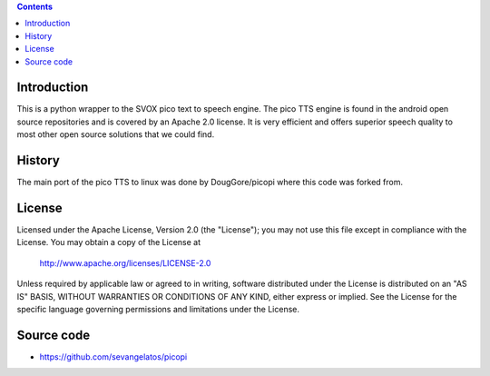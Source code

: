 .. contents ::

Introduction
------------

This is a python wrapper to the SVOX pico text to speech engine.
The pico TTS engine is found in the android open source 
repositories and is covered by an Apache 2.0 license.
It is very efficient and offers superior speech quality to most other
open source solutions that we could find.

History
-----------

The main port of the pico TTS to linux was done by DougGore/picopi
where this code was forked from.

License
-----------

Licensed under the Apache License, Version 2.0 (the "License");
you may not use this file except in compliance with the License.
You may obtain a copy of the License at

     http://www.apache.org/licenses/LICENSE-2.0

Unless required by applicable law or agreed to in writing, software
distributed under the License is distributed on an "AS IS" BASIS,
WITHOUT WARRANTIES OR CONDITIONS OF ANY KIND, either express or implied.
See the License for the specific language governing permissions and
limitations under the License.

Source code
-----------

* https://github.com/sevangelatos/picopi

